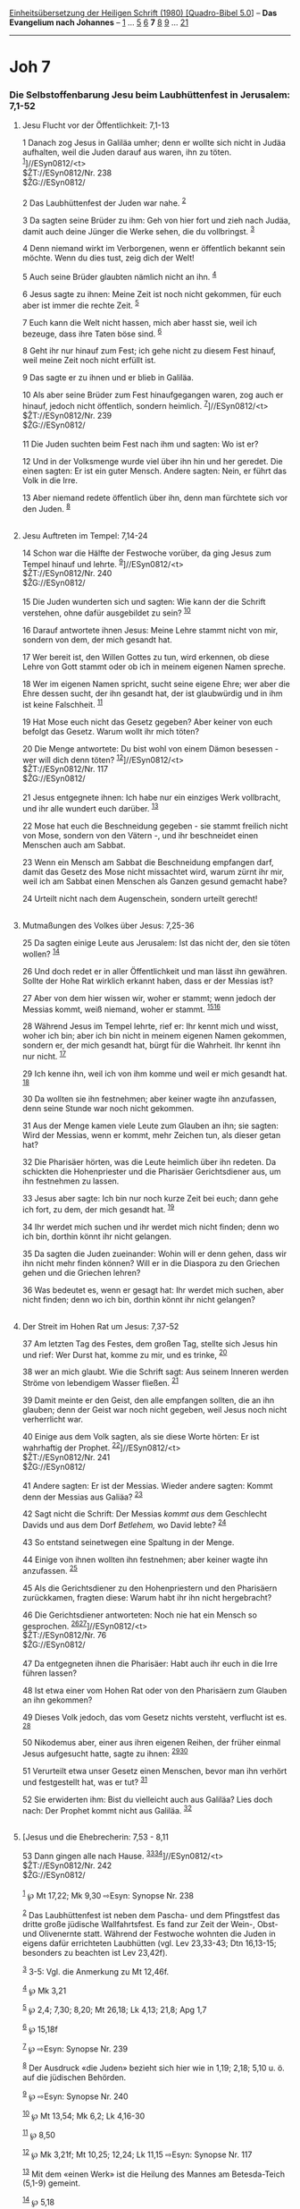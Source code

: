 :PROPERTIES:
:ID:       440d66b9-8122-49f1-80f0-5e9ee33937f7
:END:
<<navbar>>
[[../index.html][Einheitsübersetzung der Heiligen Schrift (1980)
[Quadro-Bibel 5.0]]] -- *Das Evangelium nach Johannes* --
[[file:Joh_1.html][1]] ... [[file:Joh_5.html][5]] [[file:Joh_6.html][6]]
*7* [[file:Joh_8.html][8]] [[file:Joh_9.html][9]] ...
[[file:Joh_21.html][21]]

--------------

* Joh 7
  :PROPERTIES:
  :CUSTOM_ID: joh-7
  :END:

<<verses>>

<<v1>>
*** Die Selbstoffenbarung Jesu beim Laubhüttenfest in Jerusalem: 7,1-52
    :PROPERTIES:
    :CUSTOM_ID: die-selbstoffenbarung-jesu-beim-laubhüttenfest-in-jerusalem-71-52
    :END:
**** Jesu Flucht vor der Öffentlichkeit: 7,1-13
     :PROPERTIES:
     :CUSTOM_ID: jesu-flucht-vor-der-öffentlichkeit-71-13
     :END:
1 Danach zog Jesus in Galiläa umher; denn er wollte sich nicht in Judäa
aufhalten, weil die Juden darauf aus waren, ihn zu töten.
^{[[#fn1][1]]}]//ESyn0812/<t>\\
$ŽT://ESyn0812/Nr. 238\\
$ŽG://ESyn0812/\\
\\

<<v2>>
2 Das Laubhüttenfest der Juden war nahe. ^{[[#fn2][2]]}

<<v3>>
3 Da sagten seine Brüder zu ihm: Geh von hier fort und zieh nach Judäa,
damit auch deine Jünger die Werke sehen, die du vollbringst.
^{[[#fn3][3]]}

<<v4>>
4 Denn niemand wirkt im Verborgenen, wenn er öffentlich bekannt sein
möchte. Wenn du dies tust, zeig dich der Welt!

<<v5>>
5 Auch seine Brüder glaubten nämlich nicht an ihn. ^{[[#fn4][4]]}

<<v6>>
6 Jesus sagte zu ihnen: Meine Zeit ist noch nicht gekommen, für euch
aber ist immer die rechte Zeit. ^{[[#fn5][5]]}

<<v7>>
7 Euch kann die Welt nicht hassen, mich aber hasst sie, weil ich
bezeuge, dass ihre Taten böse sind. ^{[[#fn6][6]]}

<<v8>>
8 Geht ihr nur hinauf zum Fest; ich gehe nicht zu diesem Fest hinauf,
weil meine Zeit noch nicht erfüllt ist.

<<v9>>
9 Das sagte er zu ihnen und er blieb in Galiläa.

<<v10>>
10 Als aber seine Brüder zum Fest hinaufgegangen waren, zog auch er
hinauf, jedoch nicht öffentlich, sondern heimlich.
^{[[#fn7][7]]}]//ESyn0812/<t>\\
$ŽT://ESyn0812/Nr. 239\\
$ŽG://ESyn0812/\\
\\

<<v11>>
11 Die Juden suchten beim Fest nach ihm und sagten: Wo ist er?

<<v12>>
12 Und in der Volksmenge wurde viel über ihn hin und her geredet. Die
einen sagten: Er ist ein guter Mensch. Andere sagten: Nein, er führt das
Volk in die Irre.

<<v13>>
13 Aber niemand redete öffentlich über ihn, denn man fürchtete sich vor
den Juden. ^{[[#fn8][8]]}\\
\\

<<v14>>
**** Jesu Auftreten im Tempel: 7,14-24
     :PROPERTIES:
     :CUSTOM_ID: jesu-auftreten-im-tempel-714-24
     :END:
14 Schon war die Hälfte der Festwoche vorüber, da ging Jesus zum Tempel
hinauf und lehrte. ^{[[#fn9][9]]}]//ESyn0812/<t>\\
$ŽT://ESyn0812/Nr. 240\\
$ŽG://ESyn0812/\\
\\

<<v15>>
15 Die Juden wunderten sich und sagten: Wie kann der die Schrift
verstehen, ohne dafür ausgebildet zu sein? ^{[[#fn10][10]]}

<<v16>>
16 Darauf antwortete ihnen Jesus: Meine Lehre stammt nicht von mir,
sondern von dem, der mich gesandt hat.

<<v17>>
17 Wer bereit ist, den Willen Gottes zu tun, wird erkennen, ob diese
Lehre von Gott stammt oder ob ich in meinem eigenen Namen spreche.

<<v18>>
18 Wer im eigenen Namen spricht, sucht seine eigene Ehre; wer aber die
Ehre dessen sucht, der ihn gesandt hat, der ist glaubwürdig und in ihm
ist keine Falschheit. ^{[[#fn11][11]]}

<<v19>>
19 Hat Mose euch nicht das Gesetz gegeben? Aber keiner von euch befolgt
das Gesetz. Warum wollt ihr mich töten?

<<v20>>
20 Die Menge antwortete: Du bist wohl von einem Dämon besessen - wer
will dich denn töten? ^{[[#fn12][12]]}]//ESyn0812/<t>\\
$ŽT://ESyn0812/Nr. 117\\
$ŽG://ESyn0812/\\
\\

<<v21>>
21 Jesus entgegnete ihnen: Ich habe nur ein einziges Werk vollbracht,
und ihr alle wundert euch darüber. ^{[[#fn13][13]]}

<<v22>>
22 Mose hat euch die Beschneidung gegeben - sie stammt freilich nicht
von Mose, sondern von den Vätern -, und ihr beschneidet einen Menschen
auch am Sabbat.

<<v23>>
23 Wenn ein Mensch am Sabbat die Beschneidung empfangen darf, damit das
Gesetz des Mose nicht missachtet wird, warum zürnt ihr mir, weil ich am
Sabbat einen Menschen als Ganzen gesund gemacht habe?

<<v24>>
24 Urteilt nicht nach dem Augenschein, sondern urteilt gerecht!\\
\\

<<v25>>
**** Mutmaßungen des Volkes über Jesus: 7,25-36
     :PROPERTIES:
     :CUSTOM_ID: mutmaßungen-des-volkes-über-jesus-725-36
     :END:
25 Da sagten einige Leute aus Jerusalem: Ist das nicht der, den sie
töten wollen? ^{[[#fn14][14]]}

<<v26>>
26 Und doch redet er in aller Öffentlichkeit und man lässt ihn gewähren.
Sollte der Hohe Rat wirklich erkannt haben, dass er der Messias ist?

<<v27>>
27 Aber von dem hier wissen wir, woher er stammt; wenn jedoch der
Messias kommt, weiß niemand, woher er stammt.
^{[[#fn15][15]][[#fn16][16]]}

<<v28>>
28 Während Jesus im Tempel lehrte, rief er: Ihr kennt mich und wisst,
woher ich bin; aber ich bin nicht in meinem eigenen Namen gekommen,
sondern er, der mich gesandt hat, bürgt für die Wahrheit. Ihr kennt ihn
nur nicht. ^{[[#fn17][17]]}

<<v29>>
29 Ich kenne ihn, weil ich von ihm komme und weil er mich gesandt hat.
^{[[#fn18][18]]}

<<v30>>
30 Da wollten sie ihn festnehmen; aber keiner wagte ihn anzufassen, denn
seine Stunde war noch nicht gekommen.

<<v31>>
31 Aus der Menge kamen viele Leute zum Glauben an ihn; sie sagten: Wird
der Messias, wenn er kommt, mehr Zeichen tun, als dieser getan hat?

<<v32>>
32 Die Pharisäer hörten, was die Leute heimlich über ihn redeten. Da
schickten die Hohenpriester und die Pharisäer Gerichtsdiener aus, um ihn
festnehmen zu lassen.

<<v33>>
33 Jesus aber sagte: Ich bin nur noch kurze Zeit bei euch; dann gehe ich
fort, zu dem, der mich gesandt hat. ^{[[#fn19][19]]}

<<v34>>
34 Ihr werdet mich suchen und ihr werdet mich nicht finden; denn wo ich
bin, dorthin könnt ihr nicht gelangen.

<<v35>>
35 Da sagten die Juden zueinander: Wohin will er denn gehen, dass wir
ihn nicht mehr finden können? Will er in die Diaspora zu den Griechen
gehen und die Griechen lehren?

<<v36>>
36 Was bedeutet es, wenn er gesagt hat: Ihr werdet mich suchen, aber
nicht finden; denn wo ich bin, dorthin könnt ihr nicht gelangen?\\
\\

<<v37>>
**** Der Streit im Hohen Rat um Jesus: 7,37-52
     :PROPERTIES:
     :CUSTOM_ID: der-streit-im-hohen-rat-um-jesus-737-52
     :END:
37 Am letzten Tag des Festes, dem großen Tag, stellte sich Jesus hin und
rief: Wer Durst hat, komme zu mir, und es trinke, ^{[[#fn20][20]]}

<<v38>>
38 wer an mich glaubt. Wie die Schrift sagt: Aus seinem Inneren werden
Ströme von lebendigem Wasser fließen. ^{[[#fn21][21]]}

<<v39>>
39 Damit meinte er den Geist, den alle empfangen sollten, die an ihn
glauben; denn der Geist war noch nicht gegeben, weil Jesus noch nicht
verherrlicht war.

<<v40>>
40 Einige aus dem Volk sagten, als sie diese Worte hörten: Er ist
wahrhaftig der Prophet. ^{[[#fn22][22]]}]//ESyn0812/<t>\\
$ŽT://ESyn0812/Nr. 241\\
$ŽG://ESyn0812/\\
\\

<<v41>>
41 Andere sagten: Er ist der Messias. Wieder andere sagten: Kommt denn
der Messias aus Galiäa? ^{[[#fn23][23]]}

<<v42>>
42 Sagt nicht die Schrift: Der Messias /kommt aus/ dem Geschlecht Davids
und aus dem Dorf /Betlehem,/ wo David lebte? ^{[[#fn24][24]]}

<<v43>>
43 So entstand seinetwegen eine Spaltung in der Menge.

<<v44>>
44 Einige von ihnen wollten ihn festnehmen; aber keiner wagte ihn
anzufassen. ^{[[#fn25][25]]}

<<v45>>
45 Als die Gerichtsdiener zu den Hohenpriestern und den Pharisäern
zurückkamen, fragten diese: Warum habt ihr ihn nicht hergebracht?

<<v46>>
46 Die Gerichtsdiener antworteten: Noch nie hat ein Mensch so
gesprochen. ^{[[#fn26][26]][[#fn27][27]]}]//ESyn0812/<t>\\
$ŽT://ESyn0812/Nr. 76\\
$ŽG://ESyn0812/\\
\\

<<v47>>
47 Da entgegneten ihnen die Pharisäer: Habt auch ihr euch in die Irre
führen lassen?

<<v48>>
48 Ist etwa einer vom Hohen Rat oder von den Pharisäern zum Glauben an
ihn gekommen?

<<v49>>
49 Dieses Volk jedoch, das vom Gesetz nichts versteht, verflucht ist es.
^{[[#fn28][28]]}

<<v50>>
50 Nikodemus aber, einer aus ihren eigenen Reihen, der früher einmal
Jesus aufgesucht hatte, sagte zu ihnen: ^{[[#fn29][29]][[#fn30][30]]}

<<v51>>
51 Verurteilt etwa unser Gesetz einen Menschen, bevor man ihn verhört
und festgestellt hat, was er tut? ^{[[#fn31][31]]}

<<v52>>
52 Sie erwiderten ihm: Bist du vielleicht auch aus Galiläa? Lies doch
nach: Der Prophet kommt nicht aus Galiläa. ^{[[#fn32][32]]}\\
\\

<<v53>>
**** [Jesus und die Ehebrecherin: 7,53 - 8,11
     :PROPERTIES:
     :CUSTOM_ID: jesus-und-die-ehebrecherin-753---811
     :END:
53 Dann gingen alle nach Hause.
^{[[#fn33][33]][[#fn34][34]]}]//ESyn0812/<t>\\
$ŽT://ESyn0812/Nr. 242\\
$ŽG://ESyn0812/\\
\\

^{[[#fnm1][1]]} ℘ Mt 17,22; Mk 9,30 ⇨Esyn: Synopse Nr. 238

^{[[#fnm2][2]]} Das Laubhüttenfest ist neben dem Pascha- und dem
Pfingstfest das dritte große jüdische Wallfahrtsfest. Es fand zur Zeit
der Wein-, Obst- und Olivenernte statt. Während der Festwoche wohnten
die Juden in eigens dafür errichteten Laubhütten (vgl. Lev 23,33-43; Dtn
16,13-15; besonders zu beachten ist Lev 23,42f).

^{[[#fnm3][3]]} 3-5: Vgl. die Anmerkung zu Mt 12,46f.

^{[[#fnm4][4]]} ℘ Mk 3,21

^{[[#fnm5][5]]} ℘ 2,4; 7,30; 8,20; Mt 26,18; Lk 4,13; 21,8; Apg 1,7

^{[[#fnm6][6]]} ℘ 15,18f

^{[[#fnm7][7]]} ℘ ⇨Esyn: Synopse Nr. 239

^{[[#fnm8][8]]} Der Ausdruck «die Juden» bezieht sich hier wie in 1,19;
2,18; 5,10 u. ö. auf die jüdischen Behörden.

^{[[#fnm9][9]]} ℘ ⇨Esyn: Synopse Nr. 240

^{[[#fnm10][10]]} ℘ Mt 13,54; Mk 6,2; Lk 4,16-30

^{[[#fnm11][11]]} ℘ 8,50

^{[[#fnm12][12]]} ℘ Mk 3,21f; Mt 10,25; 12,24; Lk 11,15 ⇨Esyn: Synopse
Nr. 117

^{[[#fnm13][13]]} Mit dem «einen Werk» ist die Heilung des Mannes am
Betesda-Teich (5,1-9) gemeint.

^{[[#fnm14][14]]} ℘ 5,18

^{[[#fnm15][15]]} ℘ 6,42

^{[[#fnm16][16]]} Es gab die Vorstellung, dass der Messias bei seinem
Auftreten zunächst unerkannt bleibt, bis Elija kommt und ihn dem Volk
bekannt macht. Zum Anstoß an Jesu «bekannter» Herkunft vgl. 6,42.

^{[[#fnm17][17]]} ℘ 8,55

^{[[#fnm18][18]]} ℘ 6,46

^{[[#fnm19][19]]} ℘ 8,21

^{[[#fnm20][20]]} Der siebte («große») Tag des Festes war durch den
Ritus des Wasserschöpfens ausgezeichnet: Die Priester schöpften Wasser
aus der Quelle Schiloach und zogen damit siebenmal um den Altar. An
diesen Ritus scheint Jesus mit seinem Ruf anzuknüpfen. Vgl. die
Anmerkung zu 8,12. 37f: Andere Übersetzungsmöglichkeit: Wer Durst hat,
komme zu mir und trinke. 38 Wer an mich glaubt, von dem sagt die
Schrift, dass aus seinem Innern Ströme lebendigen Wassers fließen
werden.

^{[[#fnm21][21]]} Es ist nicht klar, welche Schriftstelle hier gemeint
ist; vgl. Ez 47,1; Sach 14,8.

^{[[#fnm22][22]]} ℘ ⇨Esyn: Synopse Nr. 241

^{[[#fnm23][23]]} ℘ Dtn 18,15.18

^{[[#fnm24][24]]} ℘ 2 Sam 7,12-16; Mi 5,1; Mt 2,5; 22,42; Röm 1,3; 2 Tim
2,8

^{[[#fnm25][25]]} ℘ 7,30

^{[[#fnm26][26]]} Andere Textzeugen haben: Noch nie hat ein Mensch so
gesprochen, wie dieser Mensch spricht.

^{[[#fnm27][27]]} ℘ ⇨Esyn: Synopse Nr. 76

^{[[#fnm28][28]]} Hinter dem Fluch über das «gesetzesunkundige Volk»
steht ein rabbinischer Ausdruck, der eine Geringschätzung für alle Juden
bekundet, die sich nicht an die weitgehenden, von den Gesetzeslehrern
eingeschärften Vorschriften hielten.

^{[[#fnm29][29]]} ℘ 3,1

^{[[#fnm30][30]]} Zu Nikodemus vgl. die Anmerkung zu 3,1.

^{[[#fnm31][31]]} ℘ Dtn 1,16f; 17,2-5

^{[[#fnm32][32]]} Der Prophet, nach anderen Textzeugen: Ein Prophet.

^{[[#fnm33][33]]} 53-8,11: Dieses Stück gehört nicht zum ursprünglichen
Bestand des Johannesevangeliums; die besten Textzeugen überliefern es
nicht. Die Erzählung stellt aber wohl eine alte Überlieferung dar und
gehört inhaltlich zum Evangelium.

^{[[#fnm34][34]]} ℘ ⇨Esyn: Synopse Nr. 242
